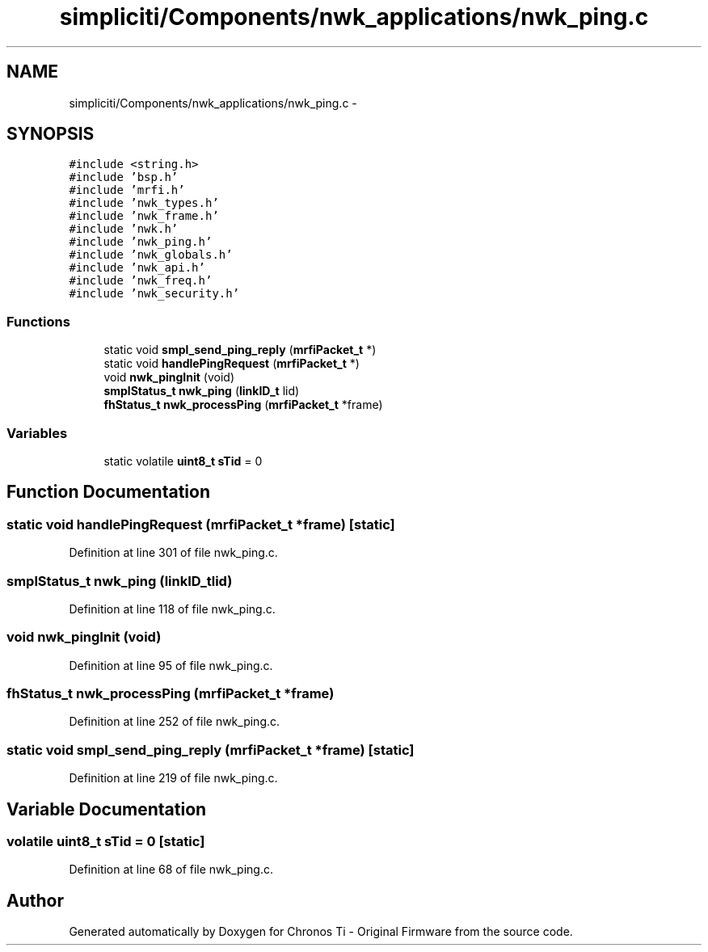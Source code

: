 .TH "simpliciti/Components/nwk_applications/nwk_ping.c" 3 "Sun Jun 16 2013" "Version VER 0.0" "Chronos Ti - Original Firmware" \" -*- nroff -*-
.ad l
.nh
.SH NAME
simpliciti/Components/nwk_applications/nwk_ping.c \- 
.SH SYNOPSIS
.br
.PP
\fC#include <string\&.h>\fP
.br
\fC#include 'bsp\&.h'\fP
.br
\fC#include 'mrfi\&.h'\fP
.br
\fC#include 'nwk_types\&.h'\fP
.br
\fC#include 'nwk_frame\&.h'\fP
.br
\fC#include 'nwk\&.h'\fP
.br
\fC#include 'nwk_ping\&.h'\fP
.br
\fC#include 'nwk_globals\&.h'\fP
.br
\fC#include 'nwk_api\&.h'\fP
.br
\fC#include 'nwk_freq\&.h'\fP
.br
\fC#include 'nwk_security\&.h'\fP
.br

.SS "Functions"

.in +1c
.ti -1c
.RI "static void \fBsmpl_send_ping_reply\fP (\fBmrfiPacket_t\fP *)"
.br
.ti -1c
.RI "static void \fBhandlePingRequest\fP (\fBmrfiPacket_t\fP *)"
.br
.ti -1c
.RI "void \fBnwk_pingInit\fP (void)"
.br
.ti -1c
.RI "\fBsmplStatus_t\fP \fBnwk_ping\fP (\fBlinkID_t\fP lid)"
.br
.ti -1c
.RI "\fBfhStatus_t\fP \fBnwk_processPing\fP (\fBmrfiPacket_t\fP *frame)"
.br
.in -1c
.SS "Variables"

.in +1c
.ti -1c
.RI "static volatile \fBuint8_t\fP \fBsTid\fP = 0"
.br
.in -1c
.SH "Function Documentation"
.PP 
.SS "static void \fBhandlePingRequest\fP (\fBmrfiPacket_t\fP *frame)\fC [static]\fP"
.PP
Definition at line 301 of file nwk_ping\&.c\&.
.SS "\fBsmplStatus_t\fP \fBnwk_ping\fP (\fBlinkID_t\fPlid)"
.PP
Definition at line 118 of file nwk_ping\&.c\&.
.SS "void \fBnwk_pingInit\fP (void)"
.PP
Definition at line 95 of file nwk_ping\&.c\&.
.SS "\fBfhStatus_t\fP \fBnwk_processPing\fP (\fBmrfiPacket_t\fP *frame)"
.PP
Definition at line 252 of file nwk_ping\&.c\&.
.SS "static void \fBsmpl_send_ping_reply\fP (\fBmrfiPacket_t\fP *frame)\fC [static]\fP"
.PP
Definition at line 219 of file nwk_ping\&.c\&.
.SH "Variable Documentation"
.PP 
.SS "volatile \fBuint8_t\fP \fBsTid\fP = 0\fC [static]\fP"
.PP
Definition at line 68 of file nwk_ping\&.c\&.
.SH "Author"
.PP 
Generated automatically by Doxygen for Chronos Ti - Original Firmware from the source code\&.
